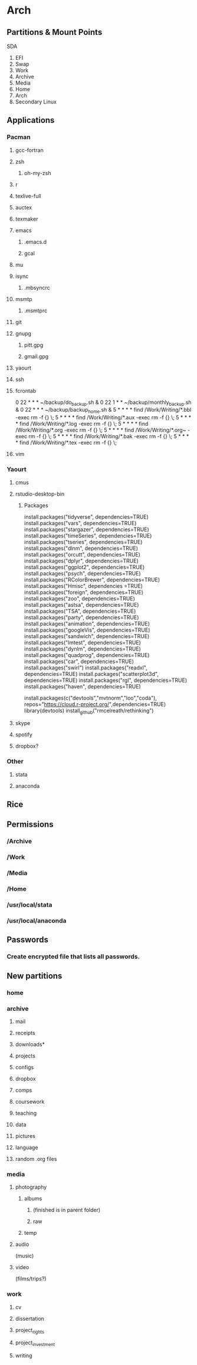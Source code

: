 * Arch
** Partitions & Mount Points
  SDA
   1) EFI
   2) Swap
   3) Work
   4) Archive
   5) Media
   6) Home
   7) Arch
   8) Secondary Linux
** Applications
*** Pacman
**** gcc-fortran
**** zsh
***** oh-my-zsh
**** r
**** texlive-full
**** auctex
**** texmaker
**** emacs
***** .emacs.d
***** gcal
**** mu
**** isync
***** .mbsyncrc
**** msmtp
***** .msmtprc
**** git
**** gnupg
***** pitt.gpg
***** gmail.gpg
**** yaourt
**** ssh
**** fcrontab
     0 22 * * * ~/backup/do_backup.sh &
     0 22 1 * * ~/backup/monthly_backup.sh &
     0 22 * * * ~/backup/backup_home.sh &
     5 * * * * find /Work/Writing/*.bbl -exec rm -f {} \;
     5 * * * * find /Work/Writing/*.aux -exec rm -f {} \;
     5 * * * * find /Work/Writing/*.log -exec rm -f {} \;
     5 * * * * find /Work/Writing/*.org -exec rm -f {} \;
     5 * * * * find /Work/Writing/*.org~ -exec rm -f {} \;
     5 * * * * find /Work/Writing/*.bak -exec rm -f {} \;
     5 * * * * find /Work/Writing/*.tex -exec rm -f {} \;
**** vim
*** Yaourt
**** cmus
**** rstudio-desktop-bin
***** Packages   
      install.packages("tidyverse", dependencies=TRUE)
      install.packages("vars", dependencies=TRUE)
      install.packages("stargazer", dependencies=TRUE)
      install.packages("timeSeries", dependencies=TRUE)
      install.packages("tseries", dependencies=TRUE)
      install.packages("dlnm", dependencies=TRUE)
      install.packages("orcutt", dependencies=TRUE)
      install.packages("dplyr", dependencies=TRUE)
      install.packages("ggplot2", dependencies=TRUE)
      install.packages("psych", dependencies=TRUE)
      install.packages("RColorBrewer", dependencies=TRUE)
      install.packages("Hmisc", dependencies =TRUE)
      install.packages("foreign", dependencies=TRUE)
      install.packages("zoo", dependencies=TRUE)
      install.packages("astsa", dependencies=TRUE)
      install.packages("TSA", dependencies=TRUE)
      install.packages("party", dependencies=TRUE)
      install.packages("animation", dependencies=TRUE)
      install.packages("googleVis", dependencies=TRUE)
      install.packages("sandwich", dependencies=TRUE)
      install.packages("lmtest", dependencies=TRUE)
      install.packages("dynlm", dependencies=TRUE)
      install.packages("quadprog", dependencies=TRUE)
      install.packages("car", dependencies=TRUE)
      install.packages("swirl")
      install.packages("readxl", dependencies=TRUE)
      install.packages("scatterplot3d", dependencies=TRUE)
      install.packages("rgl", dependencies=TRUE)
      install.packages("haven", dependencies=TRUE)

      install.packages(c("devtools","mvtnorm","loo","coda"), repos="https://cloud.r-project.org/",dependencies=TRUE)
      library(devtools)
      install_github("rmcelreath/rethinking")
**** skype
**** spotify
**** dropbox?
*** Other
**** stata
**** anaconda
** Rice
** Permissions
*** /Archive
*** /Work
*** /Media
*** /Home
*** /usr/local/stata
*** /usr/local/anaconda
*** 
** Passwords
*** Create encrypted file that lists all passwords.
** New partitions
*** home
*** archive
**** mail
**** receipts
**** downloads*
**** projects
**** configs
**** dropbox
**** comps
**** coursework
**** teaching
**** data
**** pictures
**** language
**** random .org files
*** media
**** photography
***** albums
****** (finished is in parent folder)
****** raw
***** temp
**** audio
(music)
**** video
(films/trips?)
*** work
**** cv
**** dissertation
**** project_rights
**** project_investment
**** writing
